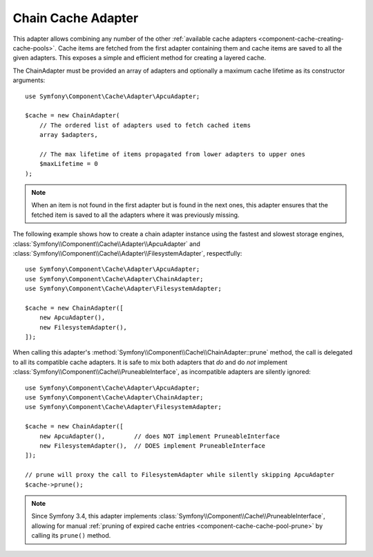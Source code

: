 .. index::
    single: Cache Pool
    single: Chain Cache

.. _component-cache-chain-adapter:

Chain Cache Adapter
===================

This adapter allows combining any number of the other
:ref:`available cache adapters <component-cache-creating-cache-pools>`. Cache items are
fetched from the first adapter containing them and cache items are saved to all the
given adapters. This exposes a simple and efficient method for creating a layered cache.

The ChainAdapter must be provided an array of adapters and optionally a maximum cache
lifetime as its constructor arguments::

    use Symfony\Component\Cache\Adapter\ApcuAdapter;

    $cache = new ChainAdapter(
        // The ordered list of adapters used to fetch cached items
        array $adapters,

        // The max lifetime of items propagated from lower adapters to upper ones
        $maxLifetime = 0
    );

.. note::

    When an item is not found in the first adapter but is found in the next ones, this
    adapter ensures that the fetched item is saved to all the adapters where it was
    previously missing.

The following example shows how to create a chain adapter instance using the fastest and
slowest storage engines, :class:`Symfony\\Component\\Cache\\Adapter\\ApcuAdapter` and
:class:`Symfony\\Component\\Cache\\Adapter\\FilesystemAdapter`, respectfully::

    use Symfony\Component\Cache\Adapter\ApcuAdapter;
    use Symfony\Component\Cache\Adapter\ChainAdapter;
    use Symfony\Component\Cache\Adapter\FilesystemAdapter;

    $cache = new ChainAdapter([
        new ApcuAdapter(),
        new FilesystemAdapter(),
    ]);

When calling this adapter's :method:`Symfony\\Component\\Cache\\ChainAdapter::prune` method,
the call is delegated to all its compatible cache adapters. It is safe to mix both adapters
that *do* and do *not* implement :class:`Symfony\\Component\\Cache\\PruneableInterface`, as
incompatible adapters are silently ignored::

    use Symfony\Component\Cache\Adapter\ApcuAdapter;
    use Symfony\Component\Cache\Adapter\ChainAdapter;
    use Symfony\Component\Cache\Adapter\FilesystemAdapter;

    $cache = new ChainAdapter([
        new ApcuAdapter(),        // does NOT implement PruneableInterface
        new FilesystemAdapter(),  // DOES implement PruneableInterface
    ]);

    // prune will proxy the call to FilesystemAdapter while silently skipping ApcuAdapter
    $cache->prune();

.. note::

    Since Symfony 3.4, this adapter implements :class:`Symfony\\Component\\Cache\\PruneableInterface`,
    allowing for manual :ref:`pruning of expired cache entries <component-cache-cache-pool-prune>` by
    calling its ``prune()`` method.
